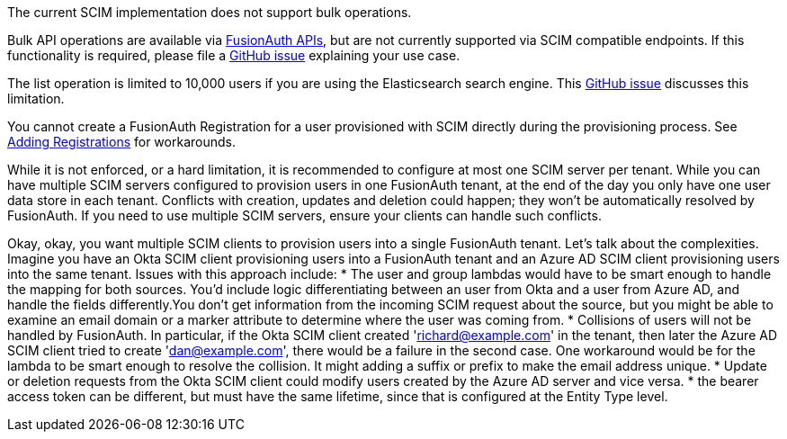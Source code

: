 The current SCIM implementation does not support bulk operations.

Bulk API operations are available via link:/docs/v1/tech/apis/[FusionAuth APIs], but are not currently supported via SCIM compatible endpoints. If this functionality is required, please file a https://github.com/fusionauth/fusionauth-issues/issues[GitHub issue] explaining your use case.

The list operation is limited to 10,000 users if you are using the Elasticsearch search engine. This https://github.com/FusionAuth/fusionauth-issues/issues/494[GitHub issue] discusses this limitation.

You cannot create a FusionAuth Registration for a user provisioned with SCIM directly during the provisioning process. See link:/docs/v1/tech/core-concepts/scim#adding-registrations[Adding Registrations] for workarounds.

While it is not enforced, or a hard limitation, it is recommended to configure at most one SCIM server per tenant. While you can have multiple SCIM servers configured to provision users in one FusionAuth tenant, at the end of the day you only have one user data store in each tenant. Conflicts with creation, updates and deletion could happen; they won't be automatically resolved by FusionAuth. If you need to use multiple SCIM servers, ensure your clients can handle such conflicts.

Okay, okay, you want multiple SCIM clients to provision users into a single FusionAuth tenant. Let's talk about the complexities. Imagine you have an Okta SCIM client provisioning users into a FusionAuth tenant and an Azure AD SCIM client provisioning users into the same tenant. Issues with this approach include:
* The user and group lambdas would have to be smart enough to handle the mapping for both sources. You'd include logic differentiating between an user from Okta and a user from Azure AD, and handle the fields differently.You don't get information from the incoming SCIM request about the source, but you might be able to examine an email domain or a marker attribute to determine where the user was coming from.
* Collisions of users will not be handled by FusionAuth. In particular, if the Okta SCIM client created 'richard@example.com' in the tenant, then later the Azure AD SCIM client tried to create 'dan@example.com', there would be a failure in the second case. One workaround would be for the lambda to be smart enough to resolve the collision. It might adding a suffix or prefix to make the email address unique. 
* Update or deletion requests from the Okta SCIM client could modify users created by the Azure AD server and vice versa.
* the bearer access token can be different, but must have the same lifetime, since that is configured at the Entity Type level.
